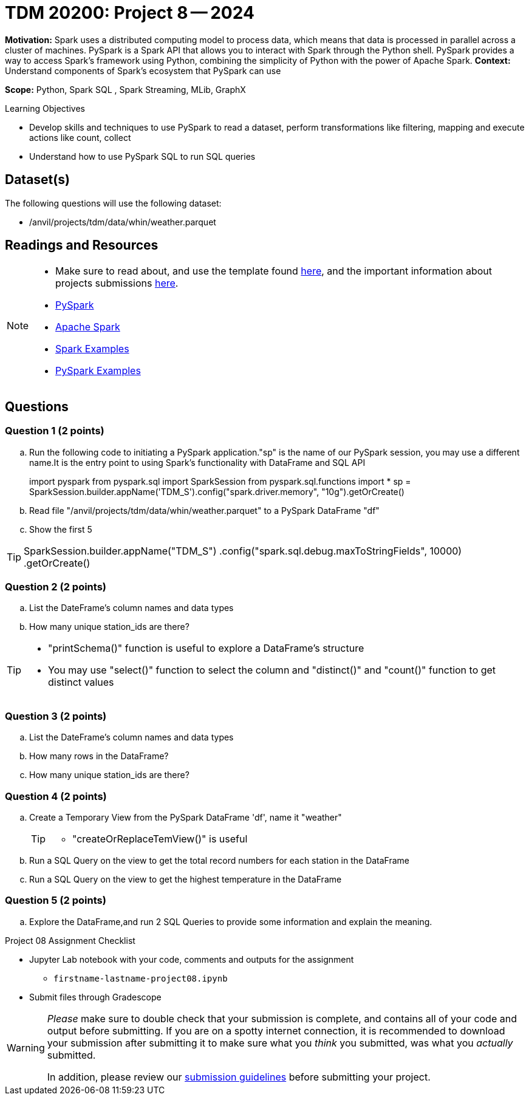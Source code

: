 = TDM 20200: Project 8 -- 2024

**Motivation:** Spark uses a distributed computing model to process data, which means that data is processed in parallel across a cluster of machines. PySpark is a Spark API that allows you to interact with Spark through the Python shell. PySpark provides a way to access Spark's framework using Python, combining the simplicity of Python with the power of Apache Spark.
**Context:** Understand components of Spark's ecosystem that PySpark can use

**Scope:** Python, Spark SQL , Spark Streaming, MLib, GraphX

.Learning Objectives
****
- Develop skills and techniques to use PySpark to read a dataset, perform transformations like filtering, mapping and execute actions like count, collect 
- Understand how to use PySpark SQL to run SQL queries
****

== Dataset(s)

The following questions will use the following dataset:

- /anvil/projects/tdm/data/whin/weather.parquet


== Readings and Resources
[NOTE]
====
- Make sure to read about, and use the template found xref:templates.adoc[here], and the important information about projects submissions xref:submissions.adoc[here].
- https://the-examples-book.com/starter-guides/data-engineering/containers/pyspark[PySpark]
- https://spark.apache.org/docs/latest/[Apache Spark]
- https://sparkbyexamples.com/[Spark Examples]
- https://www.analyticsvidhya.com/blog/2022/10/most-important-pyspark-functions-with-example/[PySpark Examples]
====
== Questions

=== Question 1 (2 points)

.. Run the following code to initiating a PySpark application."sp" is the name of our PySpark session, you may use a different name.It is the entry point to using Spark's functionality with DataFrame and SQL API
+
[source,python]
====
import pyspark
from pyspark.sql import SparkSession
from pyspark.sql.functions import *
sp = SparkSession.builder.appName('TDM_S').config("spark.driver.memory", "10g").getOrCreate()
====
.. Read file "/anvil/projects/tdm/data/whin/weather.parquet" to a PySpark DataFrame "df" 
.. Show the first 5 

[TIP]
====
SparkSession.builder.appName("TDM_S")
  .config("spark.sql.debug.maxToStringFields", 10000)
  .getOrCreate()
====

=== Question 2 (2 points)
.. List the DateFrame's column names and data types
.. How many unique station_ids are there?

[TIP]
====
- "printSchema()" function is useful to explore a DataFrame's structure
-  You may use "select()" function to select the column and "distinct()" and "count()" function to get distinct values
====

=== Question 3 (2 points)
.. List the DateFrame's column names and data types
.. How many rows in the DataFrame?
.. How many unique station_ids are there?


=== Question 4 (2 points)
.. Create a Temporary View from the PySpark DataFrame 'df', name it "weather"
+
[TIP]
====
- "createOrReplaceTemView()" is useful
====
.. Run a SQL Query on the view to get the total record numbers for each station in the DataFrame
.. Run a SQL Query on the view to get the highest temperature in the DataFrame

=== Question 5 (2 points)

.. Explore the DataFrame,and run 2 SQL Queries to provide some information and explain the meaning.
 

Project 08 Assignment Checklist
====
* Jupyter Lab notebook with your code, comments and outputs for the assignment
    ** `firstname-lastname-project08.ipynb` 
 
* Submit files through Gradescope
====

[WARNING]
====
_Please_ make sure to double check that your submission is complete, and contains all of your code and output before submitting. If you are on a spotty internet connection, it is recommended to download your submission after submitting it to make sure what you _think_ you submitted, was what you _actually_ submitted.

In addition, please review our xref:projects:current-projects:submissions.adoc[submission guidelines] before submitting your project.
====